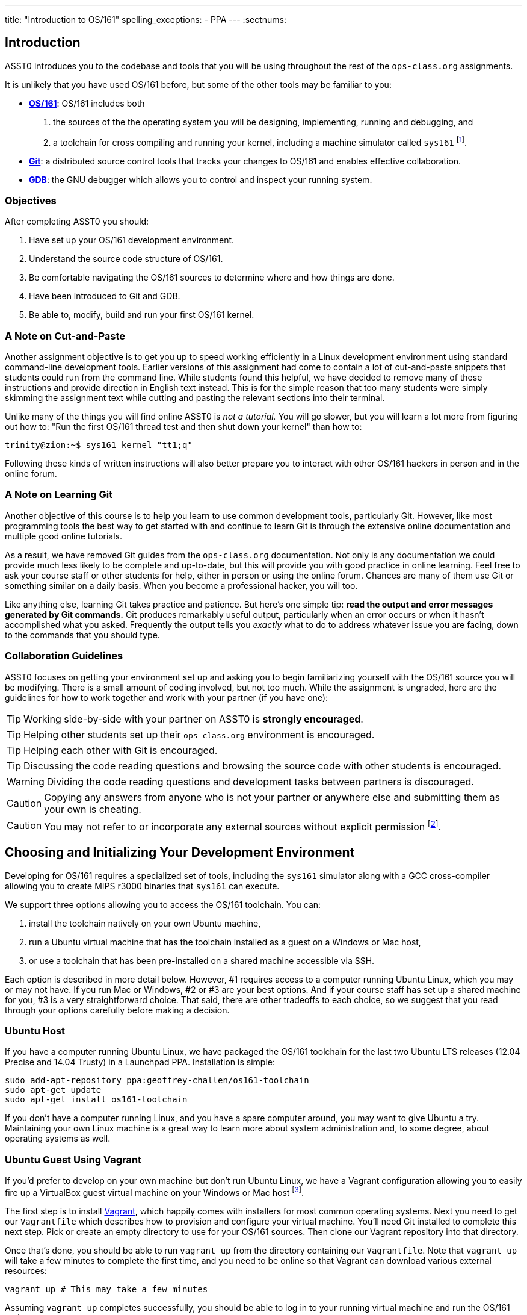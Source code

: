 ---
title: "Introduction to OS/161"
spelling_exceptions:
  - PPA
---
:sectnums:

== Introduction

[.lead]
ASST0 introduces you to the codebase and tools that you will be using
throughout the rest of the `ops-class.org` assignments.

It is unlikely that you have used OS/161 before, but some of the
other tools may be familiar to you:

* http://os161.eecs.harvard.edu[*OS/161*]: OS/161 includes both
. the sources of the the operating system you will be designing,
implementing, running and debugging, and
. a toolchain for cross compiling and running your kernel, including a
machine simulator called `sys161` footnote:[Also known as System/161].
* https://git-scm.com/[*Git*]: a distributed source control tools that
tracks your changes to OS/161 and enables effective collaboration.
* https://www.gnu.org/software/gdb/[*GDB*]: the GNU debugger which allows you
to control and inspect your running system.
  
=== Objectives

After completing ASST0 you should:

. Have set up your OS/161 development environment.
. Understand the source code structure of OS/161.
. Be comfortable navigating the OS/161 sources to determine where and how
things are done.
. Have been introduced to Git and GDB.
. Be able to, modify, build and run your first OS/161 kernel.

=== A Note on Cut-and-Paste

Another assignment objective is to get you up to speed working efficiently in
a Linux development environment using standard command-line development
tools. Earlier versions of this assignment had come to contain a lot of
cut-and-paste snippets that students could run from the command line. While
students found this helpful, we have decided to remove many of these
instructions and provide direction in English text instead. This is for the
simple reason that too many students were simply skimming the assignment text
while cutting and pasting the relevant sections into their terminal.

Unlike many of the things you will find online ASST0 is _not a tutorial._ You
will go slower, but you will learn a lot more from figuring out how to:
"Run the first OS/161 thread test and then shut down your kernel" than how
to:
[source,bash]
----
trinity@zion:~$ sys161 kernel "tt1;q"
----

Following these kinds of written instructions will also better prepare you to
interact with other OS/161 hackers in person and in the online forum.

=== A Note on Learning Git

Another objective of this course is to help you learn to use common
development tools, particularly Git. However, like most programming tools the
best way to get started with and continue to learn Git is through the
extensive online documentation and multiple good online tutorials.

As a result, we have removed Git guides from the `ops-class.org`
documentation. Not only is any documentation we could provide much less
likely to be complete and up-to-date, but this will provide you with good
practice in online learning. Feel free to ask your course staff or other
students for help, either in person or using the online forum. Chances are
many of them use Git or something similar on a daily basis. When you become a
professional hacker, you will too.

Like anything else, learning Git takes practice and patience. But here's one
simple tip: *read the output and error messages generated by Git commands.*
Git produces remarkably useful output, particularly when an error occurs or
when it hasn't accomplished what you asked. Frequently the output tells you
_exactly_ what to do to address whatever issue you are facing, down to the
commands that you should type.

=== Collaboration Guidelines

ASST0 focuses on getting your environment set up and asking you to begin
familiarizing yourself with the OS/161 source you will be modifying. There is
a small amount of coding involved, but not too much. While the assignment is
ungraded, here are the guidelines for how to work together and work with your
partner (if you have one):

TIP: Working side-by-side with your partner on ASST0 is *strongly
encouraged*.
  
TIP: Helping other students set up their `ops-class.org` environment is
encouraged.
    
TIP: Helping each other with Git is encouraged.
    
TIP: Discussing the code reading questions and browsing the source code with
other students is encouraged.
    
WARNING: Dividing the code reading questions and development tasks between
partners is discouraged.
  
CAUTION: Copying any answers from anyone who is not your partner or anywhere
else and submitting them as your own is cheating.
  
CAUTION: You may not refer to or incorporate any external sources without
explicit permission footnote:[Which you are extremely unlikely to get.].
  
== Choosing and Initializing Your Development Environment

[.lead]
Developing for OS/161 requires a specialized set of tools, including the
`sys161` simulator along with a GCC cross-compiler allowing you to create
MIPS r3000 binaries that `sys161` can execute.

We support three options allowing you to access the OS/161 toolchain. You
can:

. install the toolchain natively on your own Ubuntu machine,
. run a Ubuntu virtual machine that has the toolchain installed as a guest on
a Windows or Mac host,
. or use a toolchain that has been pre-installed on a shared machine accessible
via SSH.

Each option is described in more detail below. However, #1 requires access to
a computer running Ubuntu Linux, which you may or may not have. If you run
Mac or Windows, #2 or #3 are your best options. And if your course staff has
set up a shared machine for you, #3 is a very straightforward choice. That
said, there are other tradeoffs to each choice, so we suggest that you read
through your options carefully before making a decision.

=== Ubuntu Host

If you have a computer running Ubuntu Linux, we have packaged the OS/161
toolchain for the last two Ubuntu [.spelling_exception]#LTS# releases (12.04
Precise and 14.04 Trusty) in a Launchpad PPA. Installation is simple:

[source,bash]
----
sudo add-apt-repository ppa:geoffrey-challen/os161-toolchain
sudo apt-get update
sudo apt-get install os161-toolchain
----

If you don't have a computer running Linux, and you have a spare computer
around, you may want to give Ubuntu a try. Maintaining your own Linux machine
is a great way to learn more about system administration and, to some degree,
about operating systems as well.

=== Ubuntu Guest Using Vagrant

If you'd prefer to develop on your own machine but don't run Ubuntu Linux, we
have a Vagrant configuration allowing you to easily fire up a VirtualBox
guest virtual machine on your Windows or Mac host footnote:[We'll talk a lot
more about virtualization in class, but here's one example of how useful it
can be.].

The first step is to install https://www.vagrantup.com/[Vagrant], which
happily comes with installers for most common operating systems. Next you
need to get our `Vagrantfile` which describes how to provision and configure
your virtual machine. You'll need Git installed to complete this next step.
Pick or create an empty directory to use for your OS/161 sources. Then clone
our Vagrant repository into that directory.

Once that's done, you should be able to run `vagrant up` from the directory
containing our `Vagrantfile`. Note that `vagrant up` will take a few minutes
to complete the first time, and you need to be online so that Vagrant can
download various external resources:

[source,bash]
----
vagrant up # This may take a few minutes
----

Assuming `vagrant up` completes successfully, you should be able to log in to
your running virtual machine and run the OS/161 tools:

[source,bash]
----
$ vagrant ssh
trinity@zion:~$ sys161
sys161: System/161 release 2.0.6, compiled Dec 23 2015 21:58:13
sys161: Usage: sys161 [sys161 options] kernel [kernel args...]
...
----

By default our configuration shares the `src` subdirectory of the directory
where you installed our `Vagrantfile` with the virtual machine, meaning that
you can edit your OS/161 source code either inside or outside of the virtual
machine. Given that by default our VM does not have a GUI, if you prefer a
graphical source code editor you may want to edit your code using tools
installed on the host. However, you need to be logged in to your VM to
compile and run your OS/161 kernel.

If you are having trouble, make sure that all Vagrant commands (`vagrant up`,
`vagrant ssh`, etc.) are run from the same directory as the `Vagrantfile` you
created previously. That's just how Vagrant works.

=== Preexisting External Installation

You may have access to a shared machine with the OS/161 toolchain installed,
allowing you to work remotely over SSH. While this is by far the easiest
option, it does limit your ability to work offline and may affect your choice
of source code editor.
 
=== Do-It-Yourself Installation on Other Flavors of UNIX

We don't support this option, but if you'd like to try instructions are
available at the http://os161.eecs.harvard.edu[OS/161 website]. You will need
to download, configure, compile and install from the OS/161 toolchain
sources. Linux and other UNIX variants are likely to work. Superheroes have
gotten things to work on OSX. Please use the most recent version of the
cross-compilation toolchain and System/161.

== Configuring, Building, and Running a Kernel

[.lead]
Now that you have your development environment ready, on to the fun stuff:
building and booting your first OS/161 kernel.

=== Download the OS/161 Source Code

We distribute the OS/161 source code using Git. Starting with a clone of our
repository makes it easy for us to distribute updates, bug fixes, and new
OS/161 releases, which can be merged easily into your development repository.

First, choose a directory to work in:

* If you are using our Vagrant virtual machine,
you can run Git either inside or outside of your virtual machine, assuming
your host machine has Git installed. For simplicity, we suggest cloning the
sources inside your virtual machine in `/home/trinity/src`, which should be
an empty directory.
* If you have the toolchain installed natively you can create your source
directory wherever you want.

Let's say you've chosen a directory called `src`, which should either not
exist or (in the case of the Vagrant VM) be empty. Clone
https://gitlab.ops-class.org/staff/os161[our `ops-class.org` Git repository]
into that directory. *Note that a simple `git clone` will not do the right
thing.* Take a look at the man page for `git clone` or peruse the help output
to make sure you get it right.

Note that we refer to this directory as your _source directory_. In contrast,
your _root directory_ is where your built kernel and other binaries are
installed and where you run `sys161`. That's an important piece of
terminology to get right.

=== Configure Your OS/161 Source Tree

The next step is to configure the OS/161 sources by running the `configure`
command located at the base of your source tree. You need to do this (very
short) step only when you completely remove your source tree for some reason.
The only configuration step is to set up where various binaries--including
system executable and your kernel--will be created when you run `make` in
later steps. Run `configure -help` to find out more including available
command line options.

Note that by default OS/161 installs things to the root directory
`$HOME/os161/root`, which is a fine plan to put things if you are working on
a shared machine. For our dedicated VM we use `$HOME/root` to shorten the
directory paths a bit, but this requires that you use the `--ostree` argument
to `configure`. If you forget this argument either now or when you need to
rerun `configure` later, you will install things into `$HOME/os161/root`.
*This has caused confusion for some students previously, so please be
careful.*

=== Configure Your OS/161 Kernel

The kernel sources for OS/161 are in the `kern` subdirectory, which has its
own configuration script. Change into `kern/conf` and look around. You should
notice a configuration script, a base configuration file (`kern.conf`), and
four configurations that include `kern.conf`.

You should take a look at `kern.conf` and one of the configurations to get a
sense of the format. But for now, the only thing we're concerned about is
ensuring that we enable `dumbvm` for `ASST0`. You're going to write a
full-fledged virtual memory (VM) system in `ASST3`, but for the first few
assignments `dumbvm` provides enough of a "dumb" VM to allow you to proceed.
Configure a kernel now with `dumbvm` enabled.

The OS/161 kernel configuration process sets various options that control how
your kernel gets built, so unlike the configuration step above you will
probably need to modify these files at some point during later assignments.
In particular, `conf.kern` determines what source files get included in your
kernel build, so if you add sources to the kernel you'll need to add them to
`conf.kern` as well.

=== Build Your OS/161 Kernel

Once you're successfully configured your OS/161 kernel you should have a
directory to compile in, as well as a reminder about a build step that you
might forget. Once you change into that directory you are ready to build a
kernel!

One important note before you start. You are probably used to using
https://www.gnu.org/software/make/[GNU `make`] to build software on UNIX-like
systems. However, the OS/161 sources use
http://www.crufty.net/help/sjg/bmake.htm[BSD `make`], which has a different
`Makefile` syntax footnote:[Why? Because David Holland is a big
http://www.netbsd.org/[NetBSD] hacker.]. To avoid confusion, BSD `make` has
been installed on your system as `bmake`. So while you might normally run
`make clean` to reset your build and remove all of the build targets, when
working with OS/161 you would run `bmake clean`.

There are three steps:

. *Building the dependencies (`bmake depend`)*. This scans all of the source
files that you have configured to be part of your kernel and ensures that all
their header files are also included.
. *Building the kernel (`bmake`)*. This generates your kernel binary.
. *Installing the kernel (`bmake install`)*. This installs your kernel into
the root directory that you configured above.

Run these three commands now and check that they complete successfully. Then
change into your root directory and look around. You should see a fresh
kernel. If you don't, review the steps above until your kernel builds
successfully.

=== Configuring `sys161`
 
Now that you have a kernel, the next step is to run it. But how? Given that
your kernel doesn't yet have any useful features, it would be impossible to
use it to run an actual computer, or even in a fully-featured virtual machine
like VirtualBox.

Instead, OS/161 kernels are built to be run by a special-purpose system
simulator called `sys161`, or System/161. Compared to other virtual machines
or full-system simulators, `sys161` is much simpler and faster but retains
enough realism to enable kernel development using OS/161. degree of realism.
Apart from floating point support and certain issues relating to RAM cache
management, it provides an accurate emulation of a MIPS processor
footnote:[If you'd like to know more about System/161 and OS/161,
http://www.eecs.harvard.edu/~syrah/papers/sigcse-02/sigcse-02.pdf[this paper]
provides an excellent overview.].

Unlike OS/161, we _do not_ expect you to modify `sys161`. However, you do
need to _configure_ the simulated machine that `sys161` provides by choosing
the number of simulated CPU cores, the amount of simulated memory, and the
number of simulated disk drives. Here is a `sys161.conf` file that you can
use to get started. But you should read and understand the structure of this
configuration file so that you can modify it as needed in later assignments.

=== Running Your First Kernel

Now that you have a kernel and a `sys161` configuration file you should be
ready to go. Fire up your kernel and see what happens. Poke around a bit at
the menu. Run a test or two. And then shut down.

What just happened? You ran one computer program (`sys161`) that loaded your
kernel (from the `kernel`) file. Your kernel is itself a program expressed as
a series of MIPS r3000 instructions, which were interpreted by `sys161` and
simulated as if they had executed on real hardware. Of course, this includes
the ability read from and write to a console device, allowing you to interact
with your running kernel.

Examine the output produced by your kernel as it boots and shuts down. You
should be able to answer the following questions:

* Which version of System/161 and OS/161 are you using?
* Where was OS/161 developed and copyrighted?
* How much memory and how many CPU cores was System/161 configured to use?
* What configuration was used by your running kernel?
* How many times has your kernel been compiled?

Before going on try the following exercises:

* Boot your OS/161 kernel with 8 cores.
* Try booting with 256K of memory. What happens?
* Configure System/161 to use a fixed value to initialize its random number
generator. (This can be helpful when debugging non-deterministic kernel
behavior.)

=== Kernel Development Workflow

As you saw above, building an OS/161 kernel from scratch involves five steps:

. Configuring the entire OS/161 source tree by running `configure` in the
top-level source directory
. Configuring the kernel by running `config` in the `kern/conf` subdirectory
. Building the dependencies by running `bmake depend` in the compilation
subdirectory
. Building the kernel by running `bmake`
. Installing the kernel by running `bmake install`

The first step only needs to be done when you download a new OS/161 source
tree. The second step only needs to be done when you start a new assignment
or add files to your kernel build by editing `kern/conf/conf.kern`.
Rebuilding the dependencies in step three is also not usually necessary
unless you have reconfigured your kernel.

So that leaves the last two (`bmake ; bmake install`) as your normal kernel
development workflow. Note that `bmake` is usually smart enough to detect
what you changed and not recompile things unnecessarily, but if you think
that it hasn't accomplished that correctly you can always run a `bmake clean`
to force it to start over.

However, if things aren't building properly you may want to rerun the kernel
configuration and dependencies steps just to be sure. Step 1 is almost never
necessary to repeat unless you've completely started over and removed your
entire previous OS/161 source tree.

=== Building the User Space Tools

If you change into your root directory you should see only a few files,
including your compiled kernel, a symbolic link pointing to that kernel, and
the `sys161.conf` file that configures `sys161`. That's fine for now, and all
your need until ASST2.

But your OS/161 kernel would not be very interesting or useful if it couldn't
run user programs. So let's build those now. Head over to the base of your
source directory and run `bmake` followed by `bmake install`. This generates
a lot of output, but when it's done return to your root directory. You should
see a directory structure including `bin` and `testbin` directories
containing cross-compiled user binaries that your OS/161 kernel will
eventually be able to run.

Note that building the user space tools is _not_ part of the kernel
development cycle. Unless you modify or add tests in the `userland`
subdirectory of your source directory--which you are encouraged to do--you
should not need to rebuild or reinstall these binaries. And until you begin
ASST2 your kernel can't run user binaries anyway, so this part of the build
process is completely useless. We only point this out because compiling and
installing the user space tools takes enough time to be annoying, so don't
let it slow you down unnecessarily. Focus your development loop on your
kernel.

////
== Exploring the OS/161 Codebase

[.lead]
One of the challenges inherent to working with any preexisting codebase,
OS/161 included, is determining what already exists so that you can identify
what you need to add to accomplish some task.

To become familiar with a codebase, there is no substitute for actually
poking around. Browse through the tree a bit to get a sense of how things are
structured. Glance through some source code for files that look interesting.
Admittedly, most code makes poor bedtime reading footnote:[Except perhaps as
a soporific], but it is essential that you read the code. OS/161 is also a
pedagogical codebase and includes a great deal of helpful commentary.

Most of the OS/161 sources are C source (`.c`) and header (`.h`) files. Your
kernel does also contain a bit of assembly code (`.S`) files. You will not
need to understand or modify the assembly code, but it does contain some
fairly interesting pieces of code executed at bootup and during context
switches. So you may want to take a look at it at some point. It is also
_extremely_ well commented footnote:[Thanks
http://www.hcs.harvard.edu/~dholland/[David]!]

=== Where to Start

You should use the code reading questions below to guide an initial
exploration of the OS/161 codebase. While the questions won't require you
look at every line of code or even every file, we _strongly recommend_ that
you at least glance at all the kernel sources in the `kern` subdirectory.

Some parts of the code may seem confusing since we have not discussed how any
OS/161 subsystems work. However, it is still useful to review the code now
and get a high-level idea of what is happening in each subsystem. If you do
not understand the low-level details now, that is fine.

==== Top-level directory structure

The top-level directory contains the following files and subdirectories:

. `configure`: the top-level configuration script that configures the OS/161
distribution. Note that it does *not* configure your OS/161 kernel, which is
done separately and discussed in more detail below. The most important option
to `configure` is `--ostree`, which sets the root directory there your kernel
and user space binaries will be installed.
. `Makefile`: top-level `Makefile`. Running `bmake` in this directory
builds and installs the user space binaries but not the OS kernel.
    including all the provided user-space utilities, but does not build the operating 
    system kernel. (If you don't know anything about <kbd>make</kbd>, this
    would be a good time to at least review the
    <a href="http://mrbook.org/tutorials/make/">basics</a>.)</li>
    OS/161 distribution, including all the provided utilities, but does not
    configure the operating system kernel.</li>
  <h4>The top-level directory</h4>

  <p>The top level directory of many software packages is called
  <kbd>src</kbd> or <kbd>source</kbd>. The top of the OS/161 source tree is
  also called <kbd>src</kbd>. In this directory, you will find the following
  files:</p>
  
  <ul>
    <li><kbd>configure</kbd>: top-level configuration script; configures the
    OS/161 distribution, including all the provided utilities, but does not
    configure the operating system kernel.</li>
    <li><kbd>Makefile</kbd>: top-level makefile; builds the OS/161 distribution, 
    including all the provided utilities, but does not build the operating 
    system kernel. (If you don't know anything about <kbd>make</kbd>, this
    would be a good time to at least review the
    <a href="http://mrbook.org/tutorials/make/">basics</a>.)</li>
  </ul>

  <p>You will also find the following directories:</p>

  <ul>
    <li><kbd>common/</kbd>: code used both by the kernel and user-level programs,
    mostly standard C library functions.</li>
    <li><kbd>kern/</kbd>: the kernel source code.</li>
    <li><kbd>man/</kbd>: the OS/161 manual ("man pages") appear here.  The man pages 
    document (or specify) every program, every function in the C library, 
    and every system call. You will use the system call man pages for 
    reference in the course of ASST2. The man pages are HTML and can 
    be read with any browser.</li>
    <li><kbd>mk/</kbd>: fragments of makesfiles used to build the system.</li>
    <li><kbd>user/</kbd>: user-level libraries and program code.</li>
    <li><kbd>design:/<kbd>: a few design notes about various parts of
    OS/161.</li>
  </ul>

  <blockquote class="aside">
  <p>OS/161 borrows its directory structure from BSD UNIX. Why? See note
  above about David Holland being a big BSD hacker.</p>
  </blockquote>

  <p>In the <kbd>user/</kbd> directory, you will find:</p>
  
  <ul>
    <li><kbd>bin/</kbd>: all the utilities that are typically found in
    <kbd>/bin/</kbd>&mdash;<kbd>cat</kbd>, <kbd>cp</kbd>, <kbd>ls</kbd>, etc.
    Programs in <kbd>/bin/</kbd>
    are considered fundamental utilities that the system needs to run.</li>
    <li><kbd>include/</kbd>: these are the include files that you would typically find 
    in <kbd>/usr/include</kbd> (in our case, a subset of them).  These are user 
    level include files; not kernel include files.</li>
    <li><kbd>lib/</kbd>: library code lives here.  We have only two libraries: 
    <kbd>libc</kbd>, the C standard library, and <kbd>hostcompat</kbd>, which is 
    for recompiling OS/161 programs for the host UNIX system.  There is also 
    a <kbd>crt0</kbd> directory, which contains the startup code for user
    programs.</li>
    <li><kbd>sbin/</kbd>: this is the source code for the utilities typically found in 
    <kbd>/sbin</kbd> on a typical UNIX installation. In our case, there are 
    some utilities that let you halt the machine, power it off andreboot it, 
    among other things.</li>
    <li><kbd>testbin/</kbd>: these are pieces of test code that we will use to
    test and grade your assignments.</li>
  </ul>

  <blockquote class="aside">
  <p>if you have ever wondered why some programs on your system are in
  <kbd>/bin/</kbd> while others are in <kbd>/usr/bin</kbd> or other places,
  <a href="http://lists.busybox.net/pipermail/busybox/2010-December/074114.html">this
  email</a> sheds some light on the split.</p>
  </blockquote>

  <p> You don't need to understand the files in <kbd>user/bin/</kbd>,
  <kbd>user/sbin/</kbd>, and <kbd>user/testbin/</kbd> now, but you certainly
  will later on. Eventually, you will want to modify these or write your own
  utilities and these are good models.</p>

  <p>Similarly, you need not read and understand everything in
  <kbd>user/lib</kbd> and <kbd>user/include</kbd> but you should know enough
  about what's there to be able to get around the source tree easily.  The
  rest of our code walk-through is going to focus on <kbd>kern/</kbd>.</p>

  <h4>The <kbd>kern/</kbd> subdirectory</h4>

  <p>Once again, there is a <kbd>Makefile</kbd>.  This <kbd>Makefile</kbd>
  installs header files but does not build anything.</p>

  <p>In addition, we have more subdirectories for each component of the
  kernel as well as some utility directories and configuration files.</p>

  <h4><kbd>kern/arch</kbd></h4>

  <p>This is where architecture-specific code goes. By architecture-specific,
  we mean the code that differs depending on the hardware platform on which
  you're running.  There are two directories here: <kbd>mips</kbd> which
  contains code specific to the MIPS processor and <kbd>sys161</kbd> which
  contains code specific to the System/161 simulator.</p>

  <ul>
    <li><kbd>kern/arch/mips/conf/conf.arch</kbd>: this file tells the kernel
    config script where to find the machine-specific, low-level functions it
    needs (throughout <kbd>kern/arch/mips/</kbd>).</li>
  </ul>

  <ul>
    <li><kbd>kern/arch/mips/include/</kbd>: this folder and its subdirectories
    include files for the machine-specific constants and functions.</li>
  </ul>

  {% question "default virtual memory compile option" %}

  <ul>
    <li><kbd>kern/arch/mips/</kbd>: The other directories contain source files for 
    the machine-dependent code that the kernel needs to run.  Most of this code 
    is quite low-level.</li>
  </ul>
  
  {% question "OS/161 registers" %}

  {% question "machine dependent code" %}
  
  <ul>
    <li><kbd>kern/arch/sys161/conf/conf.arch</kbd>: Similar to
    <kbd>mips/conf/conf.arch</kbd>.</li>
    <li><kbd>kern/arch/sys161/include:</kbd> These files are include files for the 
    System161-specific hardware, constants, and functions.
    machine-specific constants and functions.</li>
  </ul>

  {% question "using more than 512MB" %}
  
  <h4><kbd>kern/compile/</kbd></h4>

  <p>This is where you build kernels.  In the compile directory, you
  will find one subdirectory for each kernel you want to build.  In a
  real installation, these will often correspond to things like a debug
  build, a profiling build, etc.</p>

  <p>In our world, each build directory will correspond to a programming
  assignment, e.g., ASST1, ASST2, etc. These directories are created when you
  configure a kernel, which you have just done previously. This directory and
  build organization is typical of UNIX installations and is not universal
  across all operating systems.</p>

  <ul>
    <li><kbd>kern/conf/config</kbd>: is the script that takes a config file, 
    like ASST1, and creates the corresponding build directory.</li>
  </ul>

  <blockquote class="aside"><p>make sure that you should specify the complete
    pathname <kbd>./config</kbd> when you configure OS/161. If you omit the
    <kbd>./</kbd>, you may end up running the configuration command for the system
    on which you are building OS/161, and that is almost guaranteed to produce
    rather strange results!</p></blockquote>

  <h4><kbd>kern/dev/</kbd></h4>

  <p>This is where all the low level device management code is stored.  Unless
  you are really interested, you can safely ignore most of this directory.</p>

  <h4><kbd>kern/include/</kbd></h4>

  <p>These are the include files that the kernel needs.  The <kbd>kern</kbd>
  subdirectory contains include files that are visible not only to the
  operating system itself, but also to user-level programs.  (Think about why
  it's named "kern" and where the files end up when installed.)</p>

  {% question "OS/161 busses" %}
  
  {% question "splx" %}
  
  {% question "explicitly-sized types" %}
  
  {% question "special type definitions" %}
  
  {% question "device driver interface" %}
  
  {% question "adding debug messages" %}
  
  {% question "defined synchronization primitives" %}
 
  {% question "yield v. sleep" %}
  
  {% question "OS/161 version" %}

  <h4><kbd>kern/lib/</kbd></h4>

  <p>These are library routines used throughout the kernel, e.g., arrays,
  kernel printf, etc.</p>

  <h4><kbd>kern/startup/</kbd></h4>

  <p>This is where the kernel is initialized and where the kernel main function
  is implemented.</p>

  <h4><kbd>kern/thread/</kbd></h4>

  <p>Threads are the fundamental abstraction on which the kernel is built. For
  the following questions <em>do not forget to look
    back at header files!</em></p>

  {% question "runnable threads data structure" %}
  
  {% question "provided synchronization primitives" %}
  
  {% question "zombie" %}

  <h4><kbd>kern/synchprobs/</kbd></h4>

  <p>This is the directory that contains the framework code that you will need 
  to complete ASST1. Ignore it for now.</p>

  <h4><kbd>kern/syscall/</kbd></h4>

  <p>This is where you will add code to create and manage user level processes.
  As it stands now, OS/161 runs only kernel threads&mdash;there is no support
  for user level code. (Try running the shell from the OS/161 menu and see what
  happens.) In ASST2, you'll implement this support.</p>

  <h4><kbd>kern/vm/</kbd></h4>

  <p>This directory is also fairly vacant.  In ASST3, you'll implement virtual
  memory and most of your code will go in here.</p>

  {% question "copyin/copyout" %}
  
  {% question "malloc implementations" %}
  
  <h4><kbd>kern/vfs/</kbd></h4>

  <p>The file system implementation has two directories. We'll talk about each
  in turn.  <kbd>kern/vfs</kbd> is the filesystem independent
  layer&mdash;<kbd>vfs</kbd> stands for virtual file system. It establishes a
  framework into which you can add new file systems easily. You will want to go
  look at <kbd>vfs.h</kbd> and <kbd>vnode.h</kbd> before looking at this
  directory.</p>

  {% question "read null:" %}
  
  {% question "cwd lock" %}
  
  <h4><kbd>kern/fs/</kbd></h4>

  <p>This is where the actual file systems go. The subdirectory <tt>sfs</tt>
  contains a simple default file system.</p>

  {% question "vnodes and sfs" %}
  
  <h3>Submit your code reading answers</h3>
  
  <p>When you are satisfied with your answers to the code reading questions, submit them for grading
  using the form below.</p>
  
  {% endform %}
////

